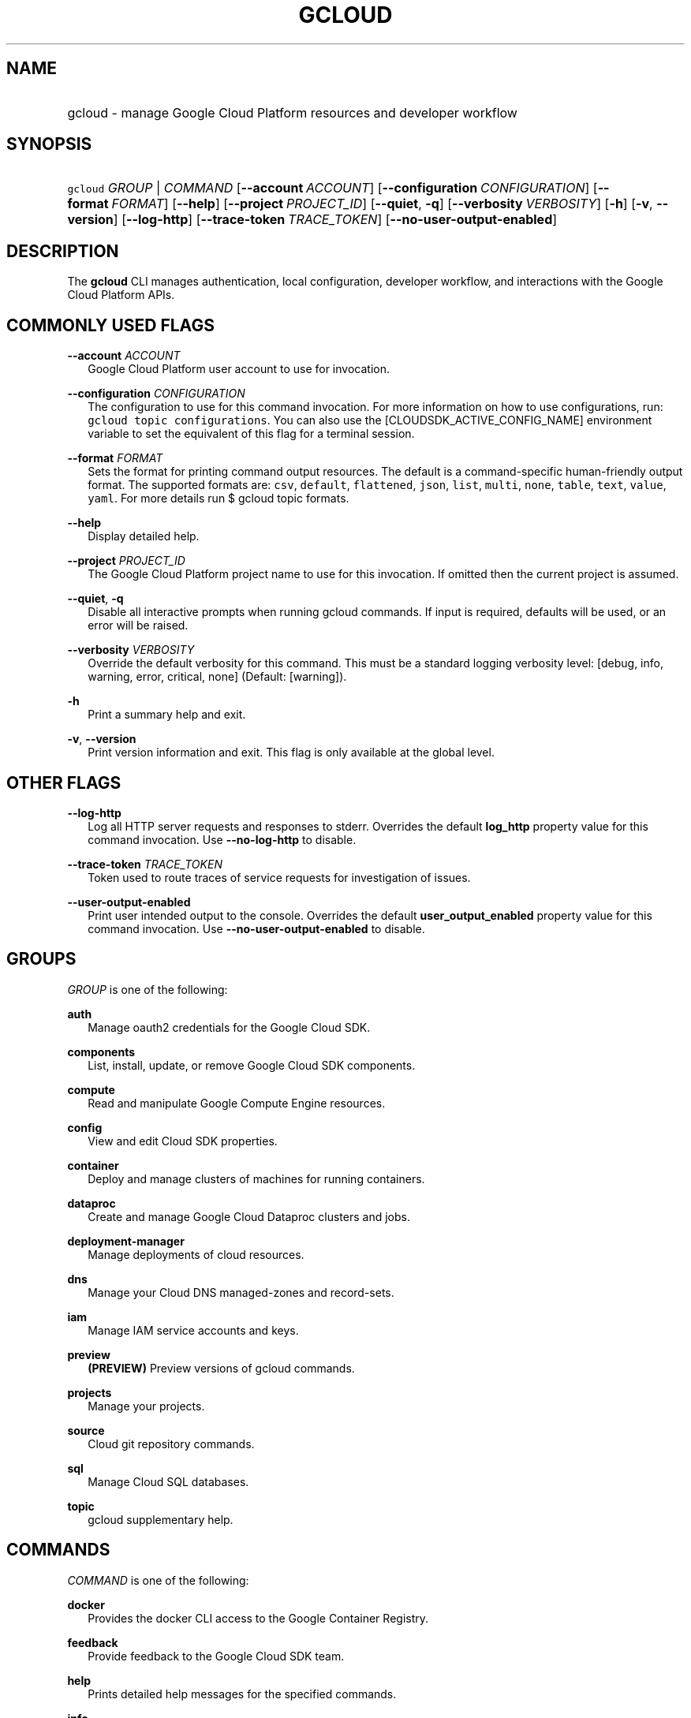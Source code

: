 
.TH "GCLOUD" 1



.SH "NAME"
.HP
gcloud \- manage Google Cloud Platform resources and developer workflow



.SH "SYNOPSIS"
.HP
\f5gcloud\fR \fIGROUP\fR | \fICOMMAND\fR [\fB\-\-account\fR\ \fIACCOUNT\fR] [\fB\-\-configuration\fR\ \fICONFIGURATION\fR] [\fB\-\-format\fR\ \fIFORMAT\fR] [\fB\-\-help\fR] [\fB\-\-project\fR\ \fIPROJECT_ID\fR] [\fB\-\-quiet\fR,\ \fB\-q\fR] [\fB\-\-verbosity\fR\ \fIVERBOSITY\fR] [\fB\-h\fR] [\fB\-v\fR,\ \fB\-\-version\fR] [\fB\-\-log\-http\fR] [\fB\-\-trace\-token\fR\ \fITRACE_TOKEN\fR] [\fB\-\-no\-user\-output\-enabled\fR]


.SH "DESCRIPTION"

The \fBgcloud\fR CLI manages authentication, local configuration, developer
workflow, and interactions with the Google Cloud Platform APIs.



.SH "COMMONLY USED FLAGS"

\fB\-\-account\fR \fIACCOUNT\fR
.RS 2m
Google Cloud Platform user account to use for invocation.

.RE
\fB\-\-configuration\fR \fICONFIGURATION\fR
.RS 2m
The configuration to use for this command invocation. For more information on
how to use configurations, run: \f5gcloud topic configurations\fR. You can also
use the [CLOUDSDK_ACTIVE_CONFIG_NAME] environment variable to set the equivalent
of this flag for a terminal session.

.RE
\fB\-\-format\fR \fIFORMAT\fR
.RS 2m
Sets the format for printing command output resources. The default is a
command\-specific human\-friendly output format. The supported formats are:
\f5csv\fR, \f5default\fR, \f5flattened\fR, \f5json\fR, \f5list\fR, \f5multi\fR,
\f5none\fR, \f5table\fR, \f5text\fR, \f5value\fR, \f5yaml\fR. For more details
run $ gcloud topic formats.

.RE
\fB\-\-help\fR
.RS 2m
Display detailed help.

.RE
\fB\-\-project\fR \fIPROJECT_ID\fR
.RS 2m
The Google Cloud Platform project name to use for this invocation. If omitted
then the current project is assumed.

.RE
\fB\-\-quiet\fR, \fB\-q\fR
.RS 2m
Disable all interactive prompts when running gcloud commands. If input is
required, defaults will be used, or an error will be raised.

.RE
\fB\-\-verbosity\fR \fIVERBOSITY\fR
.RS 2m
Override the default verbosity for this command. This must be a standard logging
verbosity level: [debug, info, warning, error, critical, none] (Default:
[warning]).

.RE
\fB\-h\fR
.RS 2m
Print a summary help and exit.

.RE
\fB\-v\fR, \fB\-\-version\fR
.RS 2m
Print version information and exit. This flag is only available at the global
level.


.RE

.SH "OTHER FLAGS"

\fB\-\-log\-http\fR
.RS 2m
Log all HTTP server requests and responses to stderr. Overrides the default
\fBlog_http\fR property value for this command invocation. Use
\fB\-\-no\-log\-http\fR to disable.

.RE
\fB\-\-trace\-token\fR \fITRACE_TOKEN\fR
.RS 2m
Token used to route traces of service requests for investigation of issues.

.RE
\fB\-\-user\-output\-enabled\fR
.RS 2m
Print user intended output to the console. Overrides the default
\fBuser_output_enabled\fR property value for this command invocation. Use
\fB\-\-no\-user\-output\-enabled\fR to disable.


.RE

.SH "GROUPS"

\f5\fIGROUP\fR\fR is one of the following:

\fBauth\fR
.RS 2m
Manage oauth2 credentials for the Google Cloud SDK.

.RE
\fBcomponents\fR
.RS 2m
List, install, update, or remove Google Cloud SDK components.

.RE
\fBcompute\fR
.RS 2m
Read and manipulate Google Compute Engine resources.

.RE
\fBconfig\fR
.RS 2m
View and edit Cloud SDK properties.

.RE
\fBcontainer\fR
.RS 2m
Deploy and manage clusters of machines for running containers.

.RE
\fBdataproc\fR
.RS 2m
Create and manage Google Cloud Dataproc clusters and jobs.

.RE
\fBdeployment\-manager\fR
.RS 2m
Manage deployments of cloud resources.

.RE
\fBdns\fR
.RS 2m
Manage your Cloud DNS managed\-zones and record\-sets.

.RE
\fBiam\fR
.RS 2m
Manage IAM service accounts and keys.

.RE
\fBpreview\fR
.RS 2m
\fB(PREVIEW)\fR Preview versions of gcloud commands.

.RE
\fBprojects\fR
.RS 2m
Manage your projects.

.RE
\fBsource\fR
.RS 2m
Cloud git repository commands.

.RE
\fBsql\fR
.RS 2m
Manage Cloud SQL databases.

.RE
\fBtopic\fR
.RS 2m
gcloud supplementary help.


.RE

.SH "COMMANDS"

\f5\fICOMMAND\fR\fR is one of the following:

\fBdocker\fR
.RS 2m
Provides the docker CLI access to the Google Container Registry.

.RE
\fBfeedback\fR
.RS 2m
Provide feedback to the Google Cloud SDK team.

.RE
\fBhelp\fR
.RS 2m
Prints detailed help messages for the specified commands.

.RE
\fBinfo\fR
.RS 2m
Display information about the current gcloud environment.

.RE
\fBinit\fR
.RS 2m
Initialize or reinitialize gcloud.

.RE
\fBversion\fR
.RS 2m
Print version information for Cloud SDK components.
.RE
